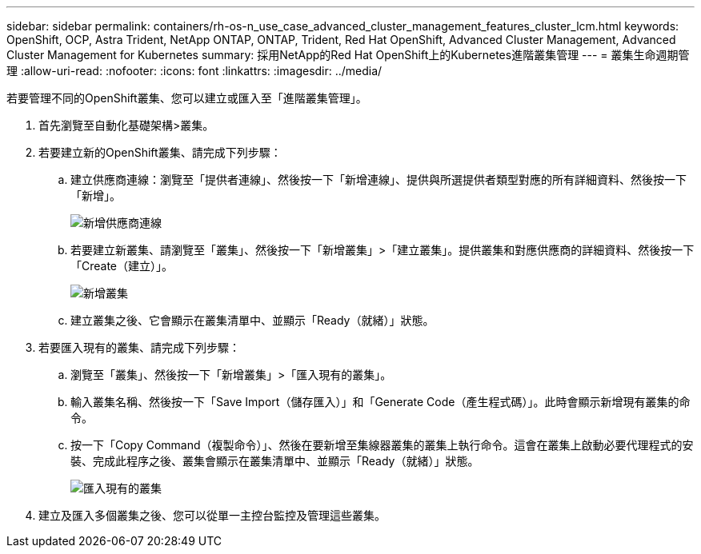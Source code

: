 ---
sidebar: sidebar 
permalink: containers/rh-os-n_use_case_advanced_cluster_management_features_cluster_lcm.html 
keywords: OpenShift, OCP, Astra Trident, NetApp ONTAP, ONTAP, Trident, Red Hat OpenShift, Advanced Cluster Management, Advanced Cluster Management for Kubernetes 
summary: 採用NetApp的Red Hat OpenShift上的Kubernetes進階叢集管理 
---
= 叢集生命週期管理
:allow-uri-read: 
:nofooter: 
:icons: font
:linkattrs: 
:imagesdir: ../media/


[role="lead"]
若要管理不同的OpenShift叢集、您可以建立或匯入至「進階叢集管理」。

. 首先瀏覽至自動化基礎架構>叢集。
. 若要建立新的OpenShift叢集、請完成下列步驟：
+
.. 建立供應商連線：瀏覽至「提供者連線」、然後按一下「新增連線」、提供與所選提供者類型對應的所有詳細資料、然後按一下「新增」。
+
image:redhat_openshift_image75.jpg["新增供應商連線"]

.. 若要建立新叢集、請瀏覽至「叢集」、然後按一下「新增叢集」>「建立叢集」。提供叢集和對應供應商的詳細資料、然後按一下「Create（建立）」。
+
image:redhat_openshift_image76.jpg["新增叢集"]

.. 建立叢集之後、它會顯示在叢集清單中、並顯示「Ready（就緒）」狀態。


. 若要匯入現有的叢集、請完成下列步驟：
+
.. 瀏覽至「叢集」、然後按一下「新增叢集」>「匯入現有的叢集」。
.. 輸入叢集名稱、然後按一下「Save Import（儲存匯入）」和「Generate Code（產生程式碼）」。此時會顯示新增現有叢集的命令。
.. 按一下「Copy Command（複製命令）」、然後在要新增至集線器叢集的叢集上執行命令。這會在叢集上啟動必要代理程式的安裝、完成此程序之後、叢集會顯示在叢集清單中、並顯示「Ready（就緒）」狀態。
+
image:redhat_openshift_image77.jpg["匯入現有的叢集"]



. 建立及匯入多個叢集之後、您可以從單一主控台監控及管理這些叢集。

